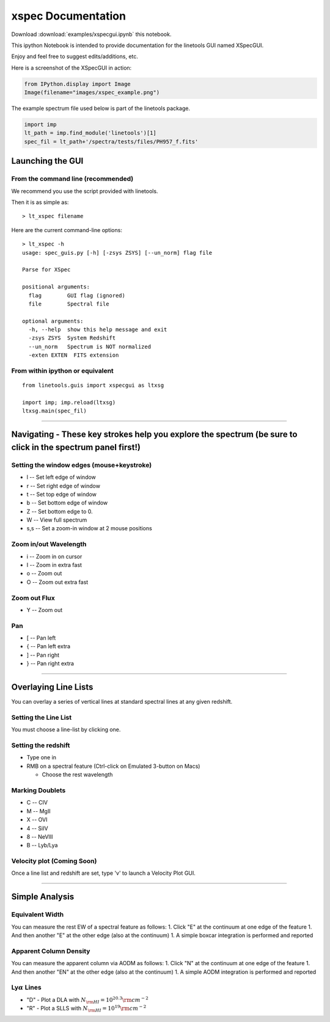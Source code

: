 
xspec Documentation
===================

Download :download:`examples/xspecgui.ipynb` this notebook.

This ipython Notebook is intended to provide documentation for the
linetools GUI named XSpecGUI.

Enjoy and feel free to suggest edits/additions, etc.

Here is a screenshot of the XSpecGUI in action:

.. code:: python

    from IPython.display import Image
    Image(filename="images/xspec_example.png")




.. image:: xspecgui_files/xspecgui_1_0.png



The example spectrum file used below is part of the linetools package.

.. code:: python

    import imp
    lt_path = imp.find_module('linetools')[1]
    spec_fil = lt_path+'/spectra/tests/files/PH957_f.fits'

Launching the GUI
-----------------

From the command line (recommended)
~~~~~~~~~~~~~~~~~~~~~~~~~~~~~~~~~~~

We recommend you use the script provided with linetools.

Then it is as simple as:

::

    > lt_xspec filename 

Here are the current command-line options:

::

    > lt_xspec -h
    usage: spec_guis.py [-h] [-zsys ZSYS] [--un_norm] flag file

    Parse for XSpec

    positional arguments:
      flag        GUI flag (ignored)
      file        Spectral file

    optional arguments:
      -h, --help  show this help message and exit
      -zsys ZSYS  System Redshift
      --un_norm   Spectrum is NOT normalized
      -exten EXTEN  FITS extension

From within ipython or equivalent
~~~~~~~~~~~~~~~~~~~~~~~~~~~~~~~~~

::

    from linetools.guis import xspecgui as ltxsg

    import imp; imp.reload(ltxsg)
    ltxsg.main(spec_fil)

--------------

Navigating - These key strokes help you explore the spectrum (be sure to click in the spectrum panel first!)
------------------------------------------------------------------------------------------------------------

Setting the window edges (mouse+keystroke)
~~~~~~~~~~~~~~~~~~~~~~~~~~~~~~~~~~~~~~~~~~

-  l -- Set left edge of window
-  r -- Set right edge of window
-  t -- Set top edge of window
-  b -- Set bottom edge of window
-  Z -- Set bottom edge to 0.
-  W -- View full spectrum
-  s,s -- Set a zoom-in window at 2 mouse positions

Zoom in/out Wavelength
~~~~~~~~~~~~~~~~~~~~~~

-  i -- Zoom in on cursor
-  I -- Zoom in extra fast
-  o -- Zoom out
-  O -- Zoom out extra fast

Zoom out Flux
~~~~~~~~~~~~~

-  Y -- Zoom out

Pan
~~~

-  [ -- Pan left
-  { -- Pan left extra
-  ] -- Pan right
-  } -- Pan right extra

--------------

Overlaying Line Lists
---------------------

You can overlay a series of vertical lines at standard spectral lines at
any given redshift.

Setting the Line List
~~~~~~~~~~~~~~~~~~~~~

You must choose a line-list by clicking one.

Setting the redshift
~~~~~~~~~~~~~~~~~~~~

-  Type one in
-  RMB on a spectral feature (Ctrl-click on Emulated 3-button on Macs)

   -  Choose the rest wavelength

Marking Doublets
~~~~~~~~~~~~~~~~

-  C -- CIV
-  M -- MgII
-  X -- OVI
-  4 -- SiIV
-  8 -- NeVIII
-  B -- Lyb/Lya

Velocity plot (Coming Soon)
~~~~~~~~~~~~~~~~~~~~~~~~~~~

Once a line list and redshift are set, type 'v' to launch a Velocity
Plot GUI.

--------------

Simple Analysis
---------------

Equivalent Width
~~~~~~~~~~~~~~~~

You can measure the rest EW of a spectral feature as follows: 1. Click
"E" at the continuum at one edge of the feature 1. And then another "E"
at the other edge (also at the continuum) 1. A simple boxcar integration
is performed and reported

Apparent Column Density
~~~~~~~~~~~~~~~~~~~~~~~

You can measure the apparent column via AODM as follows: 1. Click "N" at
the continuum at one edge of the feature 1. And then another "EN" at the
other edge (also at the continuum) 1. A simple AODM integration is
performed and reported

Ly\ :math:`\alpha` Lines
~~~~~~~~~~~~~~~~~~~~~~~~

-  "D" - Plot a DLA with :math:`N_{\rm HI} = 10^{20.3} \rm cm^{-2}`
-  "R" - Plot a SLLS with :math:`N_{\rm HI} = 10^{19} \rm cm^{-2}`

